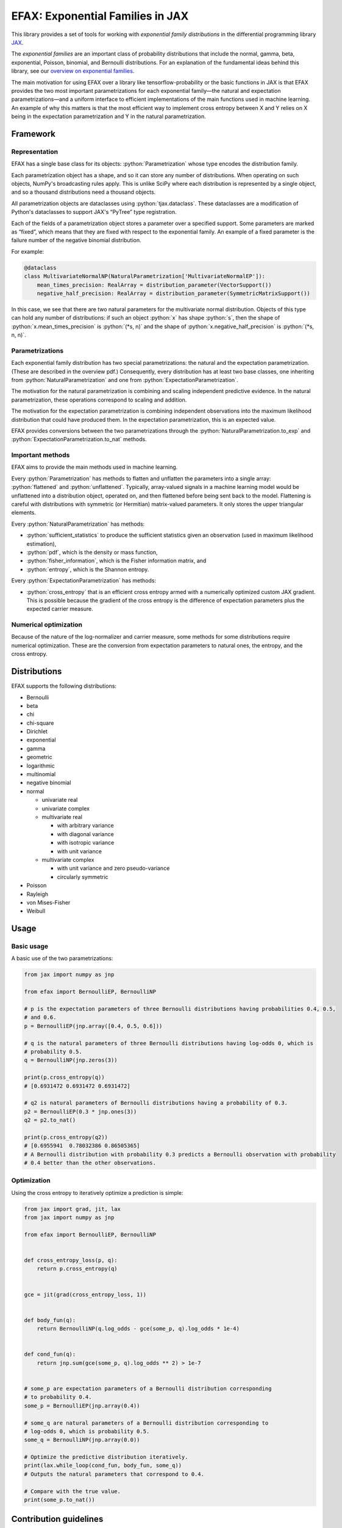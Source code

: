 =================================
EFAX: Exponential Families in JAX
=================================
.. image:: https://badge.fury.io/py/efax.svg
    :target: https://badge.fury.io/py/efax

.. role:: bash(code)
    :language: bash

.. role:: python(code)
   :language: python

This library provides a set of tools for working with *exponential family distributions* in the
differential programming library `JAX <https://github.com/google/jax/>`_.

The *exponential families* are an important class of probability distributions that include the
normal, gamma, beta, exponential, Poisson, binomial, and Bernoulli distributions.
For an explanation of the fundamental ideas behind this library, see our `overview on exponential
families <https://github.com/NeilGirdhar/efax/blob/master/expfam.pdf>`_.

The main motivation for using EFAX over a library like tensorflow-probability or the basic functions
in JAX is that EFAX provides the two most important parametrizations for each exponential family—the
natural and expectation parametrizations—and a uniform interface to efficient implementations of the
main functions used in machine learning.  An example of why this matters is that the most efficient
way to implement cross entropy between X and Y relies on X being in the expectation parametrization
and Y in the natural parametrization.

Framework
=========
Representation
--------------
EFAX has a single base class for its objects: :python:`Parametrization` whose type encodes the
distribution family.

Each parametrization object has a shape, and so it can store any number of distributions.
When operating on such objects, NumPy's broadcasting rules apply.
This is unlike SciPy where each distribution is represented by a single object, and so a thousand
distributions need a thousand objects.

All parametrization objects are dataclasses using :python:`tjax.dataclass`.  These dataclasses are
a modification of Python's dataclasses to support JAX's “PyTree” type registration.

Each of the fields of a parametrization object stores a parameter over a specified support.
Some parameters are marked as “fixed”, which means that they are fixed with respect to the
exponential family.  An example of a fixed parameter is the failure number of the negative binomial
distribution.

For example:

.. code:: python

    @dataclass
    class MultivariateNormalNP(NaturalParametrization['MultivariateNormalEP']):
        mean_times_precision: RealArray = distribution_parameter(VectorSupport())
        negative_half_precision: RealArray = distribution_parameter(SymmetricMatrixSupport())

In this case, we see that there are two natural parameters for the multivariate normal distribution.
Objects of this type can hold any number of distributions:  if such an object :python:`x` has shape
:python:`s`, then the shape of
:python:`x.mean_times_precision` is :python:`(*s, n)` and the shape of
:python:`x.negative_half_precision` is :python:`(*s, n, n)`.

Parametrizations
----------------
Each exponential family distribution has two special parametrizations: the natural and the
expectation parametrization.  (These are described in the overview pdf.)
Consequently, every distribution has at least two base classes, one inheriting from
:python:`NaturalParametrization` and one from :python:`ExpectationParametrization`.

The motivation for the natural parametrization is combining and scaling independent predictive
evidence.  In the natural parametrization, these operations correspond to scaling and addition.

The motivation for the expectation parametrization is combining independent observations into the
maximum likelihood distribution that could have produced them.  In the expectation parametrization,
this is an expected value.

EFAX provides conversions between the two parametrizations through the
:python:`NaturalParametrization.to_exp` and :python:`ExpectationParametrization.to_nat` methods.

Important methods
-----------------
EFAX aims to provide the main methods used in machine learning.

Every :python:`Parametrization` has methods to flatten and unflatten the parameters into a single
array: :python:`flattened` and :python:`unflattened`.  Typically, array-valued signals in a machine
learning model would be unflattened into a distribution object, operated on, and then flattened
before being sent back to the model.  Flattening is careful with distributions with symmetric (or Hermitian) matrix-valued parameters.  It only stores the upper triangular elements.

Every :python:`NaturalParametrization` has methods:

- :python:`sufficient_statistics` to produce the sufficient statistics given an observation (used in
  maximum likelihood estimation),
- :python:`pdf`, which is the density or mass function,
- :python:`fisher_information`, which is the Fisher information matrix, and
- :python:`entropy`, which is the Shannon entropy.

Every :python:`ExpectationParametrization` has methods:

- :python:`cross_entropy` that is an efficient cross entropy armed with a numerically optimized
  custom JAX gradient.  This is possible because the gradient of the cross entropy is the difference
  of expectation parameters plus the expected carrier measure.

Numerical optimization
----------------------
Because of the nature of the log-normalizer and carrier measure, some methods for some distributions
require numerical optimization.  These are the conversion from expectation parameters to natural
ones, the entropy, and the cross entropy.

Distributions
=============
EFAX supports the following distributions:

- Bernoulli
- beta
- chi
- chi-square
- Dirichlet
- exponential
- gamma
- geometric
- logarithmic
- multinomial
- negative binomial
- normal

  - univariate real
  - univariate complex
  - multivariate real

    - with arbitrary variance
    - with diagonal variance
    - with isotropic variance
    - with unit variance

  - multivariate complex

    - with unit variance and zero pseudo-variance
    - circularly symmetric
- Poisson
- Rayleigh
- von Mises-Fisher
- Weibull

Usage
=====
Basic usage
-----------
A basic use of the two parametrizations:

.. code:: python

    from jax import numpy as jnp

    from efax import BernoulliEP, BernoulliNP

    # p is the expectation parameters of three Bernoulli distributions having probabilities 0.4, 0.5,
    # and 0.6.
    p = BernoulliEP(jnp.array([0.4, 0.5, 0.6]))

    # q is the natural parameters of three Bernoulli distributions having log-odds 0, which is
    # probability 0.5.
    q = BernoulliNP(jnp.zeros(3))

    print(p.cross_entropy(q))
    # [0.6931472 0.6931472 0.6931472]

    # q2 is natural parameters of Bernoulli distributions having a probability of 0.3.
    p2 = BernoulliEP(0.3 * jnp.ones(3))
    q2 = p2.to_nat()

    print(p.cross_entropy(q2))
    # [0.6955941  0.78032386 0.86505365]
    # A Bernoulli distribution with probability 0.3 predicts a Bernoulli observation with probability
    # 0.4 better than the other observations.

Optimization
------------
Using the cross entropy to iteratively optimize a prediction is simple:

.. code:: python

    from jax import grad, jit, lax
    from jax import numpy as jnp

    from efax import BernoulliEP, BernoulliNP


    def cross_entropy_loss(p, q):
        return p.cross_entropy(q)


    gce = jit(grad(cross_entropy_loss, 1))


    def body_fun(q):
        return BernoulliNP(q.log_odds - gce(some_p, q).log_odds * 1e-4)


    def cond_fun(q):
        return jnp.sum(gce(some_p, q).log_odds ** 2) > 1e-7


    # some_p are expectation parameters of a Bernoulli distribution corresponding
    # to probability 0.4.
    some_p = BernoulliEP(jnp.array(0.4))

    # some_q are natural parameters of a Bernoulli distribution corresponding to
    # log-odds 0, which is probability 0.5.
    some_q = BernoulliNP(jnp.array(0.0))

    # Optimize the predictive distribution iteratively.
    print(lax.while_loop(cond_fun, body_fun, some_q))
    # Outputs the natural parameters that correspond to 0.4.

    # Compare with the true value.
    print(some_p.to_nat())

Contribution guidelines
=======================

Contributions are welcome!

It's not hard to add a new distribution.  The steps are:

- Create an issue for the new distribution.

- Solve for or research the equations needed to fill the blanks in the overview pdf, and put them in
  the issue.  I'll add them to the pdf for you.

- Implement the natural and expectation parametrizations.  This can either be done directly like in
  the Bernoulli distribution, or as a transformation of an existing exponential family like the
  Rayleigh distribution.  If the conversion from the expectation to the natural parametrization has
  no analytical solution, then there's a mixin that implements a numerical solution, which was used in the Dirichlet distribution.

- Add the new distribution to the tests by adding it to `create_info <https://github.com/NeilGirdhar/efax/blob/master/tests/create_info.py>`_.)

Implementation should respect PEP8.
The tests can be run using :bash:`pytest . -n auto`.
There are a few tools to clean and check the source:

- :bash:`isort .`

- :bash:`pylint efax`

- :bash:`flake8 efax`

- :bash:`mypy efax`
